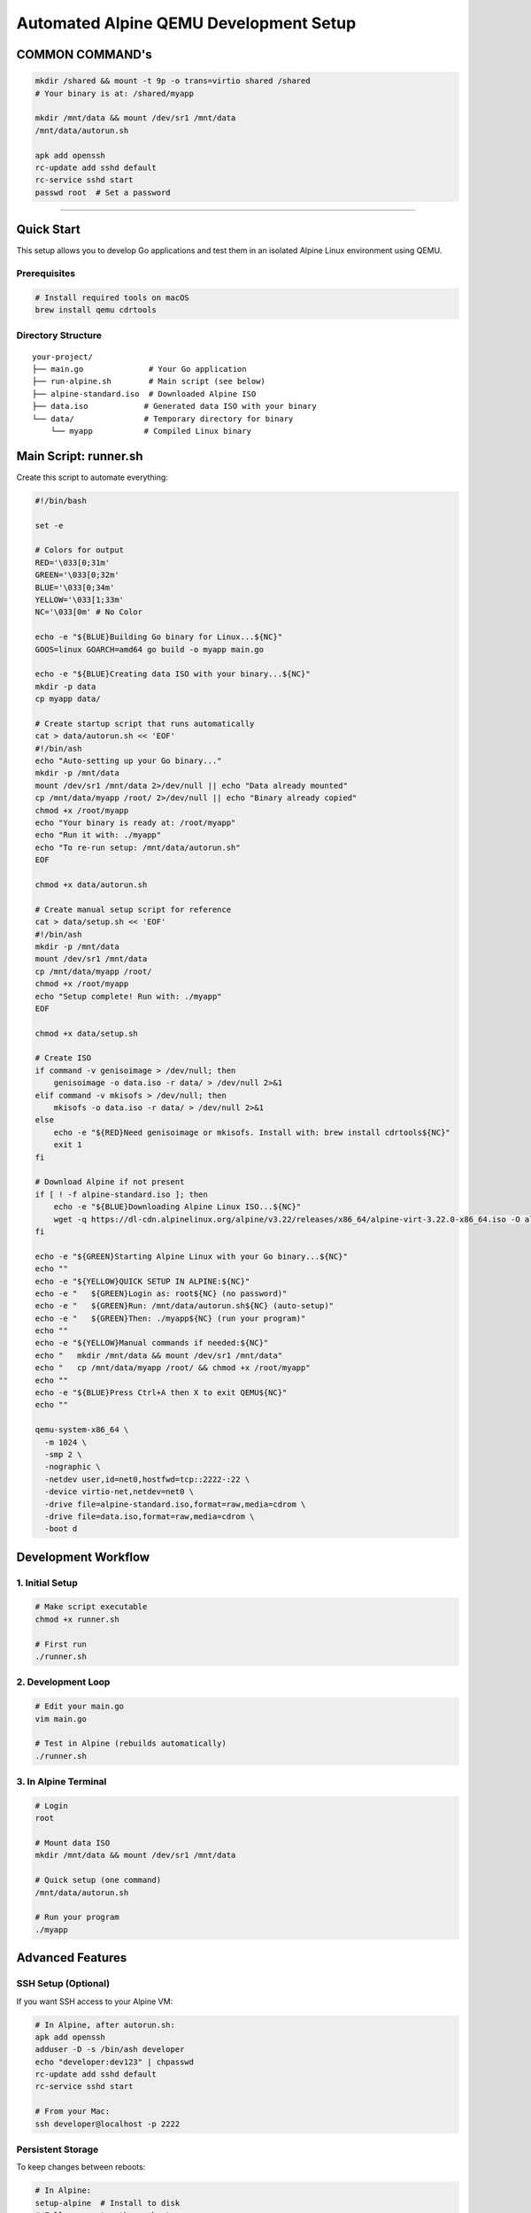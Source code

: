 ======================================
Automated Alpine QEMU Development Setup
======================================

COMMON COMMAND's
======================================

.. code-block:: bash

  mkdir /shared && mount -t 9p -o trans=virtio shared /shared
  # Your binary is at: /shared/myapp
  
  mkdir /mnt/data && mount /dev/sr1 /mnt/data
  /mnt/data/autorun.sh

  apk add openssh
  rc-update add sshd default
  rc-service sshd start
  passwd root  # Set a password


======================================


Quick Start
===========

This setup allows you to develop Go applications and test them in an isolated Alpine Linux environment using QEMU.

Prerequisites
-------------

.. code-block:: bash

   # Install required tools on macOS
   brew install qemu cdrtools

Directory Structure
-------------------

::

   your-project/
   ├── main.go              # Your Go application
   ├── run-alpine.sh        # Main script (see below)
   ├── alpine-standard.iso  # Downloaded Alpine ISO
   ├── data.iso            # Generated data ISO with your binary
   └── data/               # Temporary directory for binary
       └── myapp           # Compiled Linux binary

Main Script: runner.sh
===========================

Create this script to automate everything:

.. code-block:: bash

   #!/bin/bash

   set -e

   # Colors for output
   RED='\033[0;31m'
   GREEN='\033[0;32m'
   BLUE='\033[0;34m'
   YELLOW='\033[1;33m'
   NC='\033[0m' # No Color

   echo -e "${BLUE}Building Go binary for Linux...${NC}"
   GOOS=linux GOARCH=amd64 go build -o myapp main.go

   echo -e "${BLUE}Creating data ISO with your binary...${NC}"
   mkdir -p data
   cp myapp data/

   # Create startup script that runs automatically
   cat > data/autorun.sh << 'EOF'
   #!/bin/ash
   echo "Auto-setting up your Go binary..."
   mkdir -p /mnt/data
   mount /dev/sr1 /mnt/data 2>/dev/null || echo "Data already mounted"
   cp /mnt/data/myapp /root/ 2>/dev/null || echo "Binary already copied"
   chmod +x /root/myapp
   echo "Your binary is ready at: /root/myapp"
   echo "Run it with: ./myapp"
   echo "To re-run setup: /mnt/data/autorun.sh"
   EOF

   chmod +x data/autorun.sh

   # Create manual setup script for reference
   cat > data/setup.sh << 'EOF'
   #!/bin/ash
   mkdir -p /mnt/data
   mount /dev/sr1 /mnt/data
   cp /mnt/data/myapp /root/
   chmod +x /root/myapp
   echo "Setup complete! Run with: ./myapp"
   EOF

   chmod +x data/setup.sh

   # Create ISO
   if command -v genisoimage > /dev/null; then
       genisoimage -o data.iso -r data/ > /dev/null 2>&1
   elif command -v mkisofs > /dev/null; then
       mkisofs -o data.iso -r data/ > /dev/null 2>&1
   else
       echo -e "${RED}Need genisoimage or mkisofs. Install with: brew install cdrtools${NC}"
       exit 1
   fi

   # Download Alpine if not present
   if [ ! -f alpine-standard.iso ]; then
       echo -e "${BLUE}Downloading Alpine Linux ISO...${NC}"
       wget -q https://dl-cdn.alpinelinux.org/alpine/v3.22/releases/x86_64/alpine-virt-3.22.0-x86_64.iso -O alpine-standard.iso
   fi

   echo -e "${GREEN}Starting Alpine Linux with your Go binary...${NC}"
   echo ""
   echo -e "${YELLOW}QUICK SETUP IN ALPINE:${NC}"
   echo -e "   ${GREEN}Login as: root${NC} (no password)"
   echo -e "   ${GREEN}Run: /mnt/data/autorun.sh${NC} (auto-setup)"
   echo -e "   ${GREEN}Then: ./myapp${NC} (run your program)"
   echo ""
   echo -e "${YELLOW}Manual commands if needed:${NC}"
   echo "   mkdir /mnt/data && mount /dev/sr1 /mnt/data"
   echo "   cp /mnt/data/myapp /root/ && chmod +x /root/myapp"
   echo ""
   echo -e "${BLUE}Press Ctrl+A then X to exit QEMU${NC}"
   echo ""

   qemu-system-x86_64 \
     -m 1024 \
     -smp 2 \
     -nographic \
     -netdev user,id=net0,hostfwd=tcp::2222-:22 \
     -device virtio-net,netdev=net0 \
     -drive file=alpine-standard.iso,format=raw,media=cdrom \
     -drive file=data.iso,format=raw,media=cdrom \
     -boot d

Development Workflow
====================

1. Initial Setup
----------------

.. code-block:: bash

   # Make script executable
   chmod +x runner.sh

   # First run
   ./runner.sh

2. Development Loop
-------------------

.. code-block:: bash

   # Edit your main.go
   vim main.go

   # Test in Alpine (rebuilds automatically)
   ./runner.sh

3. In Alpine Terminal
---------------------

.. code-block:: bash

   # Login
   root

   # Mount data ISO
   mkdir /mnt/data && mount /dev/sr1 /mnt/data

   # Quick setup (one command)
   /mnt/data/autorun.sh

   # Run your program
   ./myapp

Advanced Features
=================

SSH Setup (Optional)
--------------------

If you want SSH access to your Alpine VM:

.. code-block:: bash

   # In Alpine, after autorun.sh:
   apk add openssh
   adduser -D -s /bin/ash developer
   echo "developer:dev123" | chpasswd
   rc-update add sshd default
   rc-service sshd start

   # From your Mac:
   ssh developer@localhost -p 2222

Persistent Storage
------------------

To keep changes between reboots:

.. code-block:: bash

   # In Alpine:
   setup-alpine  # Install to disk
   # Follow prompts, then reboot

Custom Environment
------------------

Add packages to your autorun.sh:

.. code-block:: bash

   # In data/autorun.sh, add:
   apk add htop curl git vim

Troubleshooting
===============

Common Issues
-------------

1. **"Permission denied" when running script**
   
   .. code-block:: bash

      chmod +x run-alpine.sh

2. **"mkisofs command not found"**
   
   .. code-block:: bash

      brew install cdrtools

3. **Binary doesn't run in Alpine**
   
   .. code-block:: bash

      # Make sure you're building for Linux:
      GOOS=linux GOARCH=amd64 go build -o myapp main.go

4. **Can't exit QEMU**
   
   .. code-block:: bash

      # Press: Ctrl+A, then X
      # Or from Alpine: poweroff

Debugging
---------

To see what's in your data ISO:

.. code-block:: bash

   # Mount the ISO on macOS to inspect
   hdiutil mount data.iso
   ls /Volumes/CDROM/
   hdiutil unmount /Volumes/CDROM/

To check if your binary is correct:

.. code-block:: bash

   file myapp  # Should show: Linux x86-64 executable

Tips
====

- **Fast iteration**: Keep Alpine running and just rebuild/remount
- **Multiple binaries**: Put multiple programs in the data/ directory
- **Configuration files**: Add config files to data/ directory too
- **Networking**: Alpine has full network access to download packages
- **File sharing**: Use the data ISO to share any files with Alpine

Example main.go
===============

.. code-block:: go

   package main

   import (
       "fmt"
       "os"
       "runtime"
   )

   func main() {
       fmt.Printf("Hello from Go!\n")
       fmt.Printf("OS: %s\n", runtime.GOOS)
       fmt.Printf("Arch: %s\n", runtime.GOARCH)
       fmt.Printf("Working directory: %s\n", os.Getenv("PWD"))
       
       // Your container/runtime logic here
       fmt.Println("This is where your container runtime would go!")
   }

This setup gives you a lightweight, fast development environment for testing Go programs in isolated Linux containers!